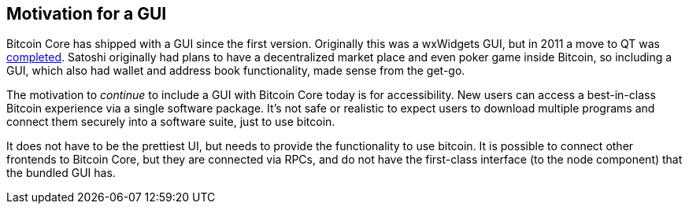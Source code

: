 :page-title: Motivation for a GUI
:page-nav_order: 0
:page-parent: GUI
== Motivation for a GUI

Bitcoin Core has shipped with a GUI since the first version.
Originally this was a wxWidgets GUI, but in 2011 a move to QT was https://github.com/bitcoin/bitcoin/pull/521[completed].
Satoshi originally had plans to have a decentralized market place and even poker game inside Bitcoin, so including a GUI, which also had wallet and address book functionality, made sense from the get-go.

The motivation to _continue_ to include a GUI with Bitcoin Core today is for accessibility.
New users can access a best-in-class Bitcoin experience via a single software package.
It's not safe or realistic to expect users to download multiple programs and connect them securely into a software suite, just to use bitcoin.

It does not have to be the prettiest UI, but needs to provide the functionality to use bitcoin.
It is possible to connect other frontends to Bitcoin Core, but they are connected via RPCs, and do not have the first-class interface (to the node component) that the bundled GUI has.
